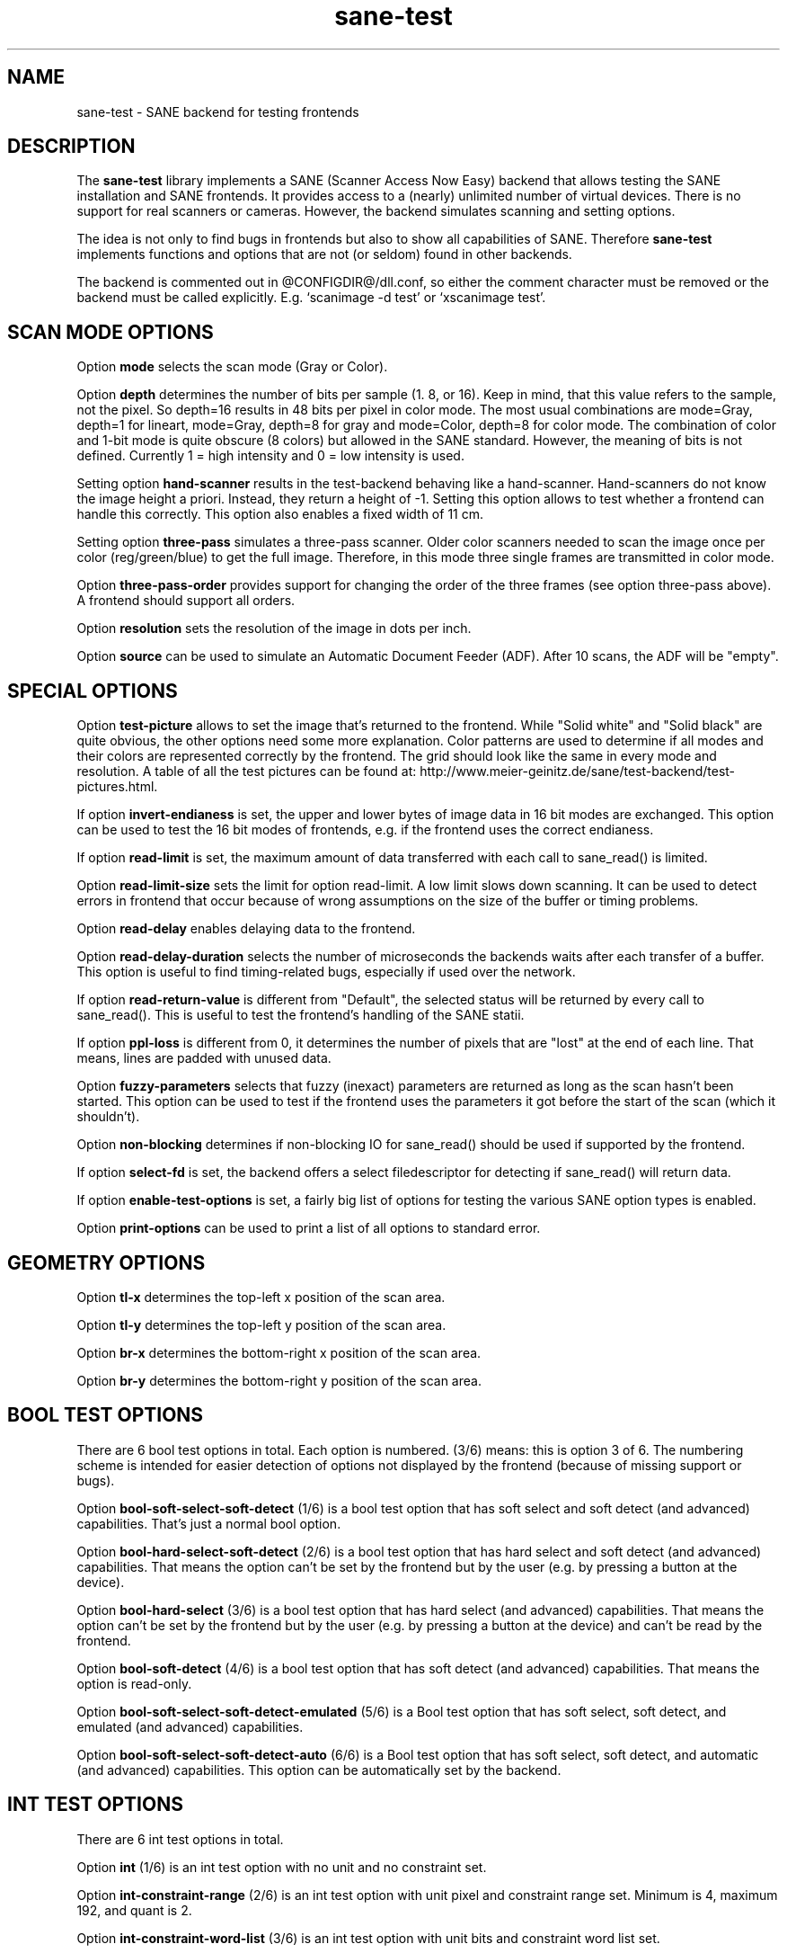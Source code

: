 .TH sane-test 5 "2 Jan 2006" "@PACKAGEVERSION@" "SANE Scanner Access Now Easy"
.IX sane-test
.SH NAME
sane-test \- SANE backend for testing frontends
.SH DESCRIPTION
The
.B sane-test
library implements a SANE (Scanner Access Now Easy) backend that allows
testing the SANE installation and SANE frontends.  It provides access to a
(nearly) unlimited number of virtual devices.  There is no support for real
scanners or cameras.  However, the backend simulates scanning and setting
options.
.PP
The idea is not only to find bugs in frontends but also to show all
capabilities of SANE.  Therefore
.B sane-test
implements functions and options that are not (or seldom) found in other
backends. 
.PP
The backend is commented out in @CONFIGDIR@/dll.conf, so either the comment
character must be removed or the backend must be called explicitly.  E.g. 
`scanimage -d test' or `xscanimage test'.

.SH SCAN MODE OPTIONS
Option
.B mode
selects the scan mode (Gray or Color).
.PP
Option
.B depth
determines the number of bits per sample (1. 8, or 16).  Keep in mind, that
this value refers to the sample, not the pixel.  So depth=16 results in 48
bits per pixel in color mode. The most usual combinations are mode=Gray,
depth=1 for lineart, mode=Gray, depth=8 for gray and mode=Color, depth=8 for
color mode.  The combination of color and 1-bit mode is quite obscure (8
colors) but allowed in the SANE standard. However, the meaning of bits is not
defined. Currently 1 = high intensity and 0 = low intensity is used.
.PP
Setting option
.B hand-scanner
results in the test-backend behaving like a hand-scanner.  Hand-scanners do
not know the image height a priori.  Instead, they return a height of -1.
Setting this option allows to test whether a frontend can handle this
correctly.  This option also enables a fixed width of 11 cm.
.PP
Setting option
.B three-pass
simulates a three-pass scanner.  Older color scanners needed to scan the image
once per color (reg/green/blue) to get the full image.  Therefore, in this mode
three single frames are transmitted in color mode.
.PP
Option
.B three-pass-order
provides support for changing the order of the three frames (see option
three-pass above).  A frontend should support all orders.
.PP
Option
.B resolution
sets the resolution of the image in dots per inch.
.PP
.PP
Option
.B source
can be used to simulate an Automatic Document Feeder (ADF). After 10 scans, the
ADF will be "empty".
.PP

.SH SPECIAL OPTIONS
Option
.B test-picture
allows to set the image that's returned to the frontend.  While "Solid white"
and "Solid black" are quite obvious, the other options need some more
explanation.  Color patterns are used to determine if all modes and their
colors are represented correctly by the frontend.  The grid should look like the
same in every mode and resolution.  A table of all the test pictures can be
found at: http://www.meier-geinitz.de/sane/test-backend/test-pictures.html.
.PP
If option
.B invert-endianess
is set, the upper and lower bytes of image data in 16 bit modes are exchanged.
This option can be used to test the 16 bit modes of frontends, e.g. if the
frontend uses the correct endianess.
.PP
If option
.B read-limit
is set, the maximum amount of data transferred with each call to sane_read() is
limited.
.PP
Option 
.B read-limit-size
sets the limit for option read-limit.  A low limit slows down scanning.  It
can be used to detect errors in frontend that occur because of wrong
assumptions on the size of the buffer or timing problems.
.PP
Option
.B read-delay
enables delaying data to the frontend.
.PP
Option
.B read-delay-duration
selects the number of microseconds the backends waits after each transfer of a
buffer.  This option is useful to find timing-related bugs, especially if
used over the network.
.PP
If option
.B read-return-value
is different from "Default", the selected status will be returned by every
call to sane_read().  This is useful to test the frontend's handling of the
SANE statii.
.PP
If option
.B ppl-loss
is different from 0, it determines the number of pixels that are "lost" at the
end of each line.  That means, lines are padded with unused data.
.PP
Option
.B fuzzy-parameters
selects that fuzzy (inexact) parameters are returned as long as the scan
hasn't been started.  This option can be used to test if the frontend uses the
parameters it got before the start of the scan (which it shouldn't).
.PP
Option
.B non-blocking
determines if non-blocking IO for sane_read() should be used if supported by
the frontend.
.PP
If option
.B select-fd
is set, the backend offers a select filedescriptor for detecting if
sane_read() will return data.
.PP
If option
.B enable-test-options
is set, a fairly big list of options for testing the various SANE option
types is enabled.
.PP
Option
.B print-options
can be used to print a list of all options to standard error.
.PP

.SH GEOMETRY OPTIONS
Option
.B tl-x
determines the top-left x position of the scan area.
.PP
Option
.B tl-y
determines the top-left y position of the scan area.
.PP
Option
.B br-x
determines the bottom-right x position of the scan area.
.PP
Option
.B br-y
determines the bottom-right y position of the scan area.
.PP

.SH BOOL TEST OPTIONS
There are 6 bool test options in total.  Each option is numbered.  (3/6)
means: this is option 3 of 6.  The numbering scheme is intended for easier
detection of options not displayed by the frontend (because of missing support
or bugs).
.PP
Option
.B bool-soft-select-soft-detect
(1/6) is a bool test option that has soft select and soft detect (and
advanced) capabilities.  That's just a normal bool option.
.PP
Option
.B bool-hard-select-soft-detect
(2/6) is a bool test option that has hard select and soft detect (and
advanced) capabilities.  That means the option can't be set by the frontend
but by the user (e.g. by pressing a button at the device).
.PP
Option
.B bool-hard-select
(3/6) is a bool test option that has hard select (and advanced) capabilities.
That means the option can't be set by the frontend but by the user (e.g. by
pressing a button at the device) and can't be read by the frontend.
.PP
Option
.B bool-soft-detect
(4/6) is a bool test option that has soft detect (and advanced)
capabilities.  That means the option is read-only.
.PP
Option
.B bool-soft-select-soft-detect-emulated
(5/6) is a Bool test option that has soft select, soft detect, and emulated
(and advanced) capabilities.
.PP
Option
.B bool-soft-select-soft-detect-auto
(6/6) is a Bool test option that has soft select, soft detect, and automatic
(and advanced) capabilities.  This option can be automatically set by the
backend.
.PP

.SH INT TEST OPTIONS
There are 6 int test options in total. 
.PP
Option
.B int
(1/6) is an int test option with no unit and no constraint set.
.PP
Option
.B int-constraint-range
(2/6) is an int test option with unit pixel and constraint range set.  Minimum
is 4, maximum 192, and quant is 2.
.PP
Option
.B int-constraint-word-list
(3/6) is an int test option with unit bits and constraint word list set.
.PP
Option
.B int-constraint-array
(4/6) is an int test option with unit mm and using an array without
constraints.
.PP
Option
.B int-constraint-array-constraint-range
(5/6) is an int test option with unit mm and using an array with a range
constraint.  Minimum is 4, maximum 192, and quant is 2.
.PP
Option
.B int-constraint-array-constraint-word-list
(6/6) is an int test option with unit percent and using an array a word list
constraint.

.SH FIXED TEST OPTIONS
There are 3 fixed test options in total. 
.PP
Option
.B fixed
(1/3) is a fixed test option with no unit and no constraint set.
.PP
Option
.B fixed-constraint-range
(2/3) is a fixed test option with unit microsecond and constraint range
set. Minimum is -42.17, maximum 32767.9999, and quant is 2.0.
.PP
Option
.B fixed-constraint-word-list
(3/3) is a Fixed test option with no unit and constraint word list set.
.PP

.SH STRING TEST OPTIONS
There are 3 string test options in total. 
.PP
Option
.B string
(1/3) is a string test option without constraint.
.PP
Option
.B string-constraint-string-list
(2/3) is a string test option with string list constraint.
.PP
Option
.B string-constraint-long-string-list
(3/3) is a string test option with string list constraint. Contains some more
entries...
.PP

.SH BUTTON TEST OPTION
Option
.B button
(1/1) is a Button test option. Prints some text...
.PP

.SH FILES
.TP
.I @CONFIGDIR@/test.conf
The backend configuration file (see also description of
.B SANE_CONFIG_DIR
below). The initial values of most of the basic SANE options can be configured
in this file. A template containing all the default values is provided
together with this backend. One of the more interesting values may be
.BR number_of_devices . 
It can be used to check the frontend's ability to show a long list of devices.
The config values concerning resolution and geometry can be useful to test
the handling of big file sizes.

.TP
.I @LIBDIR@/libsane-test.a
The static library implementing this backend.
.TP
.I @LIBDIR@/libsane-test.so
The shared library implementing this backend (present on systems that
support dynamic loading).
.SH ENVIRONMENT
.TP
.B SANE_CONFIG_DIR
This environment variable specifies the list of directories that may
contain the configuration file.  Under UNIX, the directories are
separated by a colon (`:'), under OS/2, they are separated by a
semi-colon (`;').  If this variable is not set, the configuration file
is searched in two default directories: first, the current working
directory (".") and then in @CONFIGDIR@.  If the value of the
environment variable ends with the directory separator character, then
the default directories are searched after the explicitly specified
directories.  For example, setting
.B SANE_CONFIG_DIR
to "/tmp/config:" would result in directories "tmp/config", ".", and
"@CONFIGDIR@" being searched (in this order).
.TP
.B SANE_DEBUG_TEST
If the library was compiled with debug support enabled, this
environment variable controls the debug level for this backend.  Higher
debug levels increase the verbosity of the output. 

Example: 
export SANE_DEBUG_TEST=4

.SH "SEE ALSO"
sane(7), 
.IR http://www.meier-geinitz.de/sane/test-backend/


.SH AUTHOR
Henning Meier-Geinitz <henning@meier-geinitz.de>

.SH BUGS
\- config file values aren't tested for correctness

